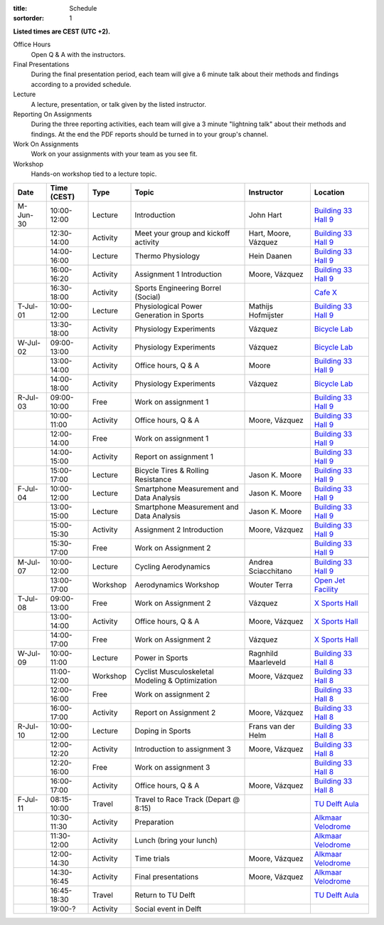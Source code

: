 :title: Schedule
:sortorder: 1

.. |_| unicode:: 0xA0
   :trim:

**Listed times are CEST (UTC +2).**

Office Hours
   Open Q & A with the instructors.
Final Presentations
   During the final presentation period, each team will give a 6 minute talk
   about their methods and findings according to a provided schedule.
Lecture
   A lecture, presentation, or talk given by the listed instructor.
Reporting On Assignments
   During the three reporting activities, each team will give a 3 minute
   "lightning talk" about their methods and findings. At the end the PDF
   reports should be turned in to your group's channel.
Work On Assignments
   Work on your assignments with your team as you see fit.
Workshop
   Hands-on workshop tied to a lecture topic.

.. table::
   :widths: auto
   :class: table table-striped table-bordered

   ============  ===========  ========  ==================================================  =========================  ===================
   Date          Time (CEST)  Type      Topic                                               Instructor                 Location
   ============  ===========  ========  ==================================================  =========================  ===================
   M-Jun-30      10:00-12:00  Lecture   Introduction                                        John Hart                  `Building 33`_ `Hall 9`_
   |_|           12:30-14:00  Activity  Meet your group and kickoff activity                Hart, Moore, Vázquez       `Building 33`_ `Hall 9`_
   |_|           14:00-16:00  Lecture   Thermo Physiology                                   Hein Daanen                `Building 33`_ `Hall 9`_
   |_|           16:00-16:20  Activity  Assignment 1 Introduction                           Moore, Vázquez             `Building 33`_ `Hall 9`_
   |_|           16:30-18:00  Activity  Sports Engineering Borrel (Social)                                             `Cafe X`_
   ------------  -----------  --------  --------------------------------------------------  -------------------------  -------------------
   T-Jul-01      10:00-12:00  Lecture   Physiological Power Generation in Sports            Mathijs Hofmijster         `Building 33`_ `Hall 9`_
   |_|           13:30-18:00  Activity  Physiology Experiments                              Vázquez                    `Bicycle Lab`_
   ------------  -----------  --------  --------------------------------------------------  -------------------------  -------------------
   W-Jul-02      09:00-13:00  Activity  Physiology Experiments                              Vázquez                    `Bicycle Lab`_
   |_|           13:00-14:00  Activity  Office hours, Q & A                                 Moore                      `Building 33`_ `Hall 9`_
   |_|           14:00-18:00  Activity  Physiology Experiments                              Vázquez                    `Bicycle Lab`_
   ------------  -----------  --------  --------------------------------------------------  -------------------------  -------------------
   R-Jul-03      09:00-10:00  Free      Work on assignment 1                                                           `Building 33`_ `Hall 9`_
   |_|           10:00-11:00  Activity  Office hours, Q & A                                 Moore, Vázquez             `Building 33`_ `Hall 9`_
   |_|           12:00-14:00  Free      Work on assignment 1                                                           `Building 33`_ `Hall 9`_
   |_|           14:00-15:00  Activity  Report on assignment 1                                                         `Building 33`_ `Hall 9`_
   |_|           15:00-17:00  Lecture   Bicycle Tires & Rolling Resistance                  Jason K. Moore             `Building 33`_ `Hall 9`_
   ------------  -----------  --------  --------------------------------------------------  -------------------------  -------------------
   F-Jul-04      10:00-12:00  Lecture   Smartphone Measurement and Data Analysis            Jason K. Moore             `Building 33`_ `Hall 9`_
   |_|           13:00-15:00  Lecture   Smartphone Measurement and Data Analysis            Jason K. Moore             `Building 33`_ `Hall 9`_
   |_|           15:00-15:30  Activity  Assignment 2 Introduction                           Moore, Vázquez             `Building 33`_ `Hall 9`_
   |_|           15:30-17:00  Free      Work on Assignment 2                                                           `Building 33`_ `Hall 9`_
   ------------  -----------  --------  --------------------------------------------------  -------------------------  -------------------
   ------------  -----------  --------  --------------------------------------------------  -------------------------  -------------------
   M-Jul-07      10:00-12:00  Lecture   Cycling Aerodynamics                                Andrea Sciacchitano        `Building 33`_ `Hall 9`_
   |_|           13:00-17:00  Workshop  Aerodynamics Workshop                               Wouter Terra               `Open Jet Facility`_
   ------------  -----------  --------  --------------------------------------------------  -------------------------  -------------------
   T-Jul-08      09:00-13:00  Free      Work on Assignment 2                                Vázquez                    `X Sports Hall`_
   |_|           13:00-14:00  Activity  Office hours, Q & A                                 Moore, Vázquez             `X Sports Hall`_
   |_|           14:00-17:00  Free      Work on Assignment 2                                Vázquez                    `X Sports Hall`_
   ------------  -----------  --------  --------------------------------------------------  -------------------------  -------------------
   W-Jul-09      10:00-11:00  Lecture   Power in Sports                                     Ragnhild Maarleveld        `Building 33`_ `Hall 8`_
   |_|           11:00-12:00  Workshop  Cyclist Musculoskeletal Modeling & Optimization     Moore, Vázquez             `Building 33`_ `Hall 8`_
   |_|           12:00-16:00  Free      Work on assignment 2                                                           `Building 33`_ `Hall 8`_
   |_|           16:00-17:00  Activity  Report on Assignment 2                              Moore, Vázquez             `Building 33`_ `Hall 8`_
   ------------  -----------  --------  --------------------------------------------------  -------------------------  -------------------
   R-Jul-10      10:00-12:00  Lecture   Doping in Sports                                    Frans van der Helm         `Building 33`_ `Hall 8`_
   |_|           12:00-12:20  Activity  Introduction to assignment 3                        Moore, Vázquez             `Building 33`_ `Hall 8`_
   |_|           12:20-16:00  Free      Work on assignment 3                                                           `Building 33`_ `Hall 8`_
   |_|           16:00-17:00  Activity  Office hours, Q & A                                 Moore, Vázquez             `Building 33`_ `Hall 8`_
   ------------  -----------  --------  --------------------------------------------------  -------------------------  -------------------
   F-Jul-11      08:15-10:00  Travel    Travel to Race Track (Depart @ 8:15)                                           `TU Delft Aula`_
   |_|           10:30-11:30  Activity  Preparation                                                                    `Alkmaar Velodrome`_
   |_|           11:30-12:00  Activity  Lunch (bring your lunch)                                                       `Alkmaar Velodrome`_
   |_|           12:00-14:30  Activity  Time trials                                         Moore, Vázquez             `Alkmaar Velodrome`_
   |_|           14:30-16:45  Activity  Final presentations                                 Moore, Vázquez             `Alkmaar Velodrome`_
   |_|           16:45-18:30  Travel    Return to TU Delft                                                             `TU Delft Aula`_
   |_|           19:00-?      Activity  Social event in Delft
   ============  ===========  ========  ==================================================  =========================  ===================

.. _Building 33: https://map.tudelftcampus.nl/poi/pulse/
.. _Building 34: https://map.tudelftcampus.nl/poi/mechanical-engineering-me/
.. _Hall 8: https://esviewer.tudelft.nl/space/171/
.. _Hall 9: https://esviewer.tudelft.nl/space/172/
.. _Hall G: https://esviewer.tudelft.nl/space/11/
.. _Cafe X: https://map.tudelftcampus.nl/poi/x/
.. _X Sports Hall: https://map.tudelftcampus.nl/poi/x/
.. _TU Delft Aula: https://map.tudelftcampus.nl/poi/aula-conference-centre/
.. _Open Jet Facility: https://www.tudelft.nl/lr/organisatie/afdelingen/flow-physics-and-technology/facilities/low-speed-wind-tunnels/open-jet-facility
.. _ID Kafee: https://studieverenigingid.nl/id-kafee/
.. _Bicycle Lab: https://mechmotum.github.io/contact.html
.. _Alkmaar Velodrome: https://www.sportpaleis-alkmaar.nl/wielerbaan/
.. _Mooie Boules: https://mooieboules.nl/delft/
